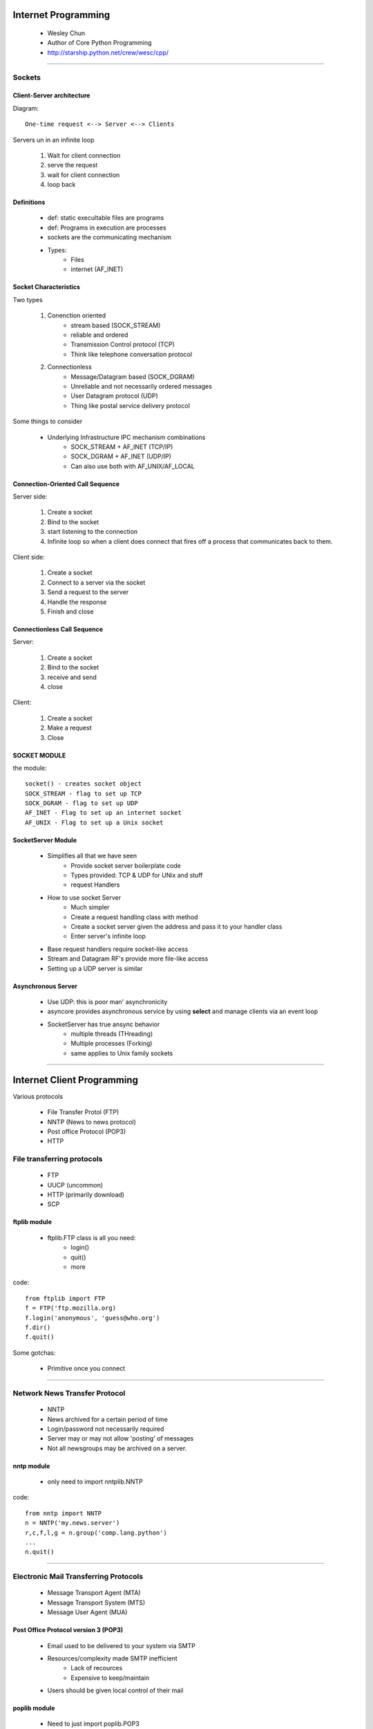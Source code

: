 ======================
Internet Programming
======================

 * Wesley Chun
 * Author of Core Python Programming
 * http://starship.python.net/crew/wesc/cpp/
 
----
 
Sockets
=========

 
Client-Server architecture
--------------------------

Diagram::

    One-time request <--> Server <--> Clients
    
Servers un in an infinite loop

    1. Wait for client connection
    2. serve the request
    3. wait for client connection
    4. loop back
    
Definitions
------------

    * def: static execultable files are programs
    * def: Programs in execution are processes
    * sockets are the communicating mechanism 
    * Types:
        - Files
        - internet (AF_INET)

Socket Characteristics
------------------------
Two types

    1. Conenction oriented
        - stream based (SOCK_STREAM)
        - reliable and ordered
        - Transmission Control protocol (TCP)
        - Think like telephone conversation protocol
    2. Connectionless
        - Message/Datagram based (SOCK_DGRAM)
        - Unreliable and not necessarily ordered messages
        - User Datagram protocol (UDP)
        - Thing like postal service delivery protocol
        
Some things to consider        
        
    * Underlying Infrastructure IPC mechanism combinations
        - SOCK_STREAM + AF_INET (TCP/IP)
        - SOCK_DGRAM + AF_INET (UDP/IP)
        - Can also use both with AF_UNIX/AF_LOCAL
        
Connection-Oriented Call Sequence
----------------------------------------

Server side:

    1. Create a socket
    2. Bind to the socket
    3. start listening to the connection
    4. Infinite loop so when a client does connect that fires off a process that communicates back to them.
    
Client side:

    1. Create a socket
    2. Connect to a server via the socket
    3. Send a request to the server
    4. Handle the response
    5. Finish and close
    
Connectionless Call Sequence
--------------------------------

Server:

    1. Create a socket
    2. Bind to the socket
    3. receive and send
    4. close
    
Client:

    1. Create a socket
    2. Make a request
    3. Close

SOCKET MODULE
----------------
the module::

    socket() - creates socket object
    SOCK_STREAM - flag to set up TCP
    SOCK_DGRAM - flag to set up UDP
    AF_INET - Flag to set up an internet socket
    AF_UNIX - Flag to set up a Unix socket

SocketServer Module
---------------------

    * Simplifies all that we have seen
        - Provide socket server boilerplate code
        - Types provided: TCP & UDP for UNix and stuff
        - request Handlers
        
    * How to use socket Server
        - Much simpler
        - Create a request handling class with method
        - Create a socket server given the address and pass it to your handler class
        - Enter server's infinite loop
        
    * Base request handlers require socket-like access
    * Stream and Datagram RF's provide more file-like access
    * Setting up a UDP server is similar
    
Asynchronous Server
---------------------

    * Use UDP: this is poor man' asynchronicity
    * asyncore provides asynchronous service by using **select** and manage clients via an event loop
    * SocketServer has true ansync behavior
        - multiple threads (THreading)
        - Multiple processes (Forking)
        - same applies to Unix family sockets
        
----

=============================
Internet Client Programming
=============================

Various protocols

    * File Transfer Protol (FTP)
    * NNTP (News to news protocol)
    * Post office Protocol (POP3)
    * HTTP


File transferring protocols
=============================

    * FTP
    * UUCP (uncommon)
    * HTTP (primarily download)
    * SCP
    
ftplib module
----------------

    * ftplib.FTP class is all you need:
        - login()
        - quit()
        - more
        
code::

    from ftplib import FTP
    f = FTP('ftp.mozilla.org)
    f.login('anonymous', 'guess@who.org')
    f.dir()
    f.quit()
    
Some gotchas:

    * Primitive once you connect
    
----
    
Network News Transfer Protocol
===============================

    * NNTP
    * News archived for a certain  period of time
    * Login/password not necessarily required
    * Server may or may not allow 'posting' of messages
    * Not all newsgroups may be archived on a server.
    
nntp module
--------------

 * only need to import nntplib.NNTP
 
code::

    from nntp import NNTP
    n = NNTP('my.news.server')
    r,c,f,l,g = n.group('comp.lang.python')
    ...
    n.quit()
    
----

Electronic Mail Transferring Protocols
==========================================

    * Message Transport Agent (MTA)
    * Message Transport System (MTS)
    * Message User Agent (MUA)
    
Post Office Protocol version 3 (POP3)
---------------------------------------

    * Email used to be delivered to your system via SMTP
    * Resources/complexity made SMTP inefficient
        - Lack of recources
        - Expensive to keep/maintain
    * Users should be given local control of their mail
    
poplib module
---------------

    * Need to just import poplib.POP3
    
code::

    from poplib import POP3
    p = POP3('pop.mail.com')
    p.user('dgreenfe')
    ...
    p.pass_('youllNeverGUess')
    ...
    p.quit()
    
Simple Mail Transfer Protocol (SMTP)
----------------------------------------

    * Email "hops" from MTA-to-MTA via SMTP
    * continues until e-mail reaches final destination
    * Well-known SMTP servers include:
        - sendmail, exim, postfix, qmail
        - **commercial junk**: Novell, Sun, Microsoft
        
code:

    from smtplib import SMTP
    s = SMTP('smtp.hq.nasa.gov')
    ...
    sendmail(sender, recipe, msg)
    ...
    s.quit()

----
    
Other Protocol clients
=======================

    * telnetlib (telnet remote computer login)
    * gopherlib (is this still used anywhere?)
    
----

CGI Programming
==================

    * CGI is neat and new!
    * CGI is the wave of the future
    * CGI is all about writing C!
    * Ha ha ha
 
Why does CGI suck?
--------------------

    * Not fast
    * Gets complex fast
    * Way too manual

2 line web server    
--------------------

code:

    from CGIHTTPServer import test
    test()
    
----
    
========
Django
========

